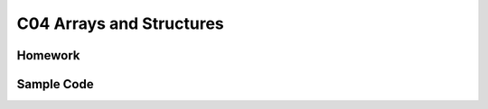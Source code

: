 ******************************
C04 Arrays and Structures
******************************

Homework
=========================

Sample Code 
=========================
